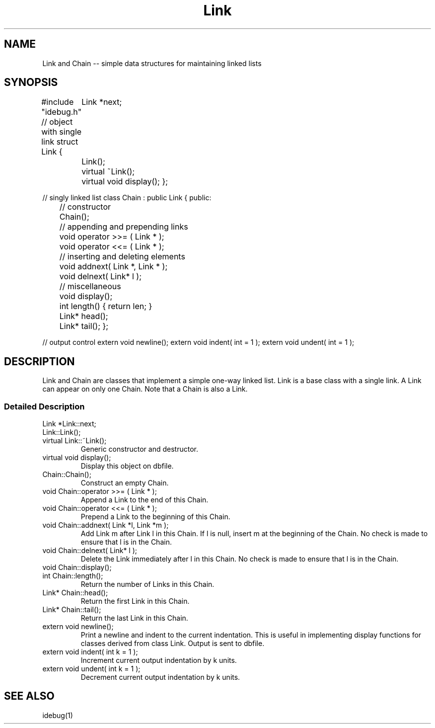 .ds C \f(CWChain\fP
.ds L \f(CWLink\fP
.TH "Link" ALPHA
.SH "NAME"
Link and Chain -- simple data structures for maintaining linked lists
.SH "SYNOPSIS"
#include "idebug.h"
// object with single link
struct Link {
	Link *next;
	Link();
	virtual ~Link();
	virtual void display();
};

// singly linked list
class Chain : public Link {
public:

	// constructor
	Chain();

	// appending and prepending links
	void operator >>= ( Link * );
	void operator <<= ( Link * );

	// inserting and deleting elements
	void addnext( Link *, Link * );
	void delnext( Link* l );

	// miscellaneous
	void display();
	int   length() { return len; }
	Link* head();
	Link* tail();
};

// output control
extern void newline();
extern void indent( int = 1 );
extern void undent( int = 1 );
.SH "DESCRIPTION"
\*L and \*C are classes that implement a simple one-way linked list.
\*L is a base class with a single link.
A \*L can appear on only one \*C.
Note that a \*C is also a \*L.
.SS "Detailed Description"
.TP
\f(CWLink *Link::next;\fP
.TP
\f(CWLink::Link();\fP
.TP
\f(CWvirtual Link::~Link();\fP
Generic constructor and destructor.
.TP
\f(CWvirtual void display();\fP
Display this object on \f(CWdbfile\fP.
.TP
\f(CWChain::Chain();\fP
Construct an empty \*C.
.TP
\f(CWvoid Chain::operator >>= ( Link * );\fP
Append a \*L to the end of this \*C.
.TP
\f(CWvoid Chain::operator <<= ( Link * );\fP
Prepend a \*L to the beginning of this \*C.
.TP
\f(CWvoid Chain::addnext( Link *l, Link *m );\fP
Add \*L m after \*L l in this \*C.  If l is null,
insert m at the beginning of the \*C.
No check is made to ensure that l is in the \*C.
.TP
\f(CWvoid Chain::delnext( Link* l );\fP
Delete the \*L immediately after l in this \*C.
No check is made to ensure that l is in the \*C.
.TP
\f(CWvoid Chain::display();\fP
.TP
\f(CWint Chain::length();\fP
Return the number of \*Ls in this \*C.
.TP
\f(CWLink* Chain::head();\fP
Return the first \*L in this \*C.
.TP
\f(CWLink* Chain::tail();\fP
Return the last \*L in this \*C.
.TP
extern void newline();
Print a newline and indent to the current indentation.
This is useful in implementing display functions for classes
derived from class \*L.
Output is sent to \f(CWdbfile\fP.
.TP
extern void indent( int k = 1 );
Increment current output indentation by k units.
.TP
extern void undent( int k = 1 );
Decrement current output indentation by k units.

.SH "SEE ALSO"
idebug(1)
